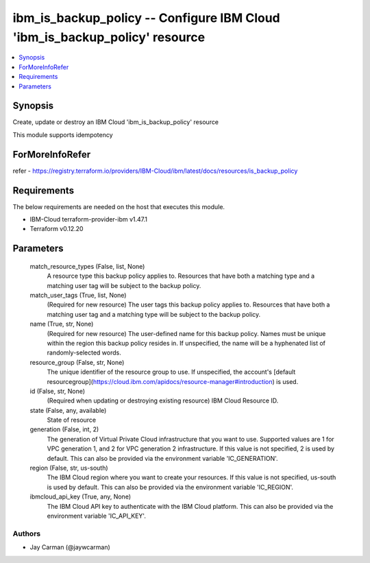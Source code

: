 
ibm_is_backup_policy -- Configure IBM Cloud 'ibm_is_backup_policy' resource
===========================================================================

.. contents::
   :local:
   :depth: 1


Synopsis
--------

Create, update or destroy an IBM Cloud 'ibm_is_backup_policy' resource

This module supports idempotency


ForMoreInfoRefer
----------------
refer - https://registry.terraform.io/providers/IBM-Cloud/ibm/latest/docs/resources/is_backup_policy

Requirements
------------
The below requirements are needed on the host that executes this module.

- IBM-Cloud terraform-provider-ibm v1.47.1
- Terraform v0.12.20



Parameters
----------

  match_resource_types (False, list, None)
    A resource type this backup policy applies to. Resources that have both a matching type and a matching user tag will be subject to the backup policy.


  match_user_tags (True, list, None)
    (Required for new resource) The user tags this backup policy applies to. Resources that have both a matching user tag and a matching type will be subject to the backup policy.


  name (True, str, None)
    (Required for new resource) The user-defined name for this backup policy. Names must be unique within the region this backup policy resides in. If unspecified, the name will be a hyphenated list of randomly-selected words.


  resource_group (False, str, None)
    The unique identifier of the resource group to use. If unspecified, the account's [default resourcegroup](https://cloud.ibm.com/apidocs/resource-manager#introduction) is used.


  id (False, str, None)
    (Required when updating or destroying existing resource) IBM Cloud Resource ID.


  state (False, any, available)
    State of resource


  generation (False, int, 2)
    The generation of Virtual Private Cloud infrastructure that you want to use. Supported values are 1 for VPC generation 1, and 2 for VPC generation 2 infrastructure. If this value is not specified, 2 is used by default. This can also be provided via the environment variable 'IC_GENERATION'.


  region (False, str, us-south)
    The IBM Cloud region where you want to create your resources. If this value is not specified, us-south is used by default. This can also be provided via the environment variable 'IC_REGION'.


  ibmcloud_api_key (True, any, None)
    The IBM Cloud API key to authenticate with the IBM Cloud platform. This can also be provided via the environment variable 'IC_API_KEY'.













Authors
~~~~~~~

- Jay Carman (@jaywcarman)

